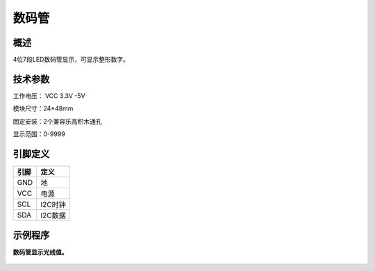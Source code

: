 数码管
===================

.. figure:: /static/图片/数码管-H.png
	:width: 55%
	:align: center

概述
--------------------
4位7段LED数码管显示，可显示整形数字。



技术参数
-------------------

工作电压： VCC 3.3V -5V

模块尺寸：24*48mm

固定安装：2个兼容乐高积木通孔

显示范围：0-9999



引脚定义
-------------------

=====  ======== 
引脚    定义   
=====  ========  
GND    地  
VCC    电源  
SCL	   I2C时钟 
SDA	   I2C数据
=====  ======== 



示例程序
-------------------

**数码管显示光线值。**

.. figure:: /static/examples/数码管.png
	:width: 100%
	:align: center

